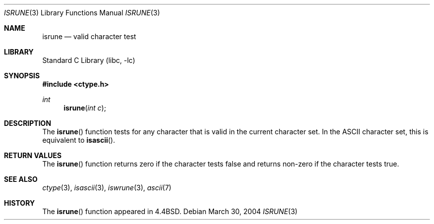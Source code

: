 .\"
.\" Copyright (c) 2004 Tim J. Robbins
.\" All rights reserved.
.\"
.\" Redistribution and use in source and binary forms, with or without
.\" modification, are permitted provided that the following conditions
.\" are met:
.\" 1. Redistributions of source code must retain the above copyright
.\"    notice, this list of conditions and the following disclaimer.
.\" 2. Redistributions in binary form must reproduce the above copyright
.\"    notice, this list of conditions and the following disclaimer in the
.\"    documentation and/or other materials provided with the distribution.
.\"
.\" THIS SOFTWARE IS PROVIDED BY THE AUTHOR AND CONTRIBUTORS ``AS IS'' AND
.\" ANY EXPRESS OR IMPLIED WARRANTIES, INCLUDING, BUT NOT LIMITED TO, THE
.\" IMPLIED WARRANTIES OF MERCHANTABILITY AND FITNESS FOR A PARTICULAR PURPOSE
.\" ARE DISCLAIMED.  IN NO EVENT SHALL THE AUTHOR OR CONTRIBUTORS BE LIABLE
.\" FOR ANY DIRECT, INDIRECT, INCIDENTAL, SPECIAL, EXEMPLARY, OR CONSEQUENTIAL
.\" DAMAGES (INCLUDING, BUT NOT LIMITED TO, PROCUREMENT OF SUBSTITUTE GOODS
.\" OR SERVICES; LOSS OF USE, DATA, OR PROFITS; OR BUSINESS INTERRUPTION)
.\" HOWEVER CAUSED AND ON ANY THEORY OF LIABILITY, WHETHER IN CONTRACT, STRICT
.\" LIABILITY, OR TORT (INCLUDING NEGLIGENCE OR OTHERWISE) ARISING IN ANY WAY
.\" OUT OF THE USE OF THIS SOFTWARE, EVEN IF ADVISED OF THE POSSIBILITY OF
.\" SUCH DAMAGE.
.\"
.\" $FreeBSD: head/lib/libc/locale/isrune.3 196820 2009-09-04 07:44:58Z des $
.\"
.Dd March 30, 2004
.Dt ISRUNE 3
.Os
.Sh NAME
.Nm isrune
.Nd valid character test
.Sh LIBRARY
.Lb libc
.Sh SYNOPSIS
.In ctype.h
.Ft int
.Fn isrune "int c"
.Sh DESCRIPTION
The
.Fn isrune
function tests for any character that is valid in the current
character set.
In the
.Tn ASCII
character set, this is equivalent to
.Fn isascii .
.Sh RETURN VALUES
The
.Fn isrune
function returns zero if the character tests false and
returns non-zero if the character tests true.
.Sh SEE ALSO
.Xr ctype 3 ,
.Xr isascii 3 ,
.Xr iswrune 3 ,
.Xr ascii 7
.Sh HISTORY
The
.Fn isrune
function appeared in
.Bx 4.4 .
